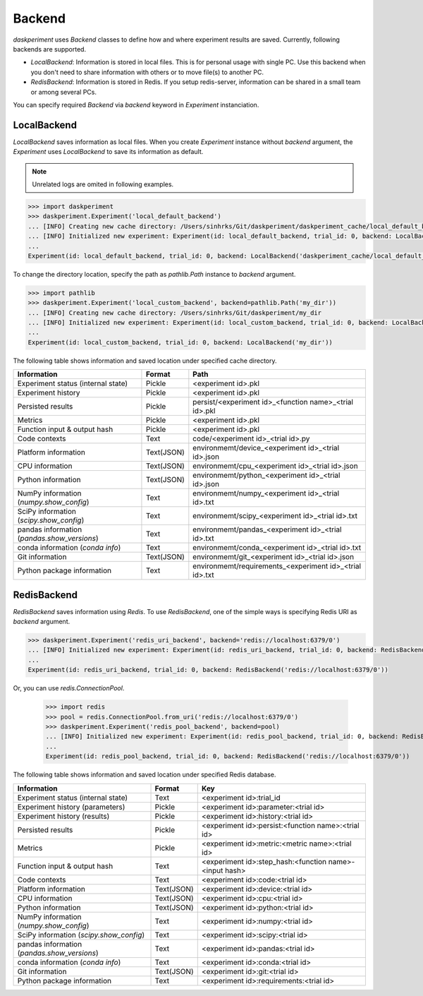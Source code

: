 Backend
=======

`daskperiment` uses `Backend` classes to define how and where experiment results are saved. Currently, following backends are supported.

* `LocalBackend`: Information is stored in local files. This is for personal
  usage with single PC. Use this backend when you don't need to share information
  with others or to move file(s) to another PC.
* `RedisBackend`: Information is stored in Redis. If you setup redis-server,
  information can be shared in a small team or among several PCs.

You can specify required `Backend` via `backend` keyword in `Experiment` instanciation.

LocalBackend
------------

`LocalBackend` saves information as local files. When you create `Experiment` instance without `backend` argument, the `Experiment` uses `LocalBackend` to save its information as default.

.. note::

   Unrelated logs are omited in following examples.

.. code-block:: python

   >>> import daskperiment
   >>> daskperiment.Experiment('local_default_backend')
   ... [INFO] Creating new cache directory: /Users/sinhrks/Git/daskperiment/daskperiment_cache/local_default_backend
   ... [INFO] Initialized new experiment: Experiment(id: local_default_backend, trial_id: 0, backend: LocalBackend('daskperiment_cache/local_default_backend'))
   ...
   Experiment(id: local_default_backend, trial_id: 0, backend: LocalBackend('daskperiment_cache/local_default_backend'))

To change the directory location, specify the path as `pathlib.Path` instance to `backend` argument.

.. code-block:: python

   >>> import pathlib
   >>> daskperiment.Experiment('local_custom_backend', backend=pathlib.Path('my_dir'))
   ... [INFO] Creating new cache directory: /Users/sinhrks/Git/daskperiment/my_dir
   ... [INFO] Initialized new experiment: Experiment(id: local_custom_backend, trial_id: 0, backend: LocalBackend('my_dir'))
   ...
   Experiment(id: local_custom_backend, trial_id: 0, backend: LocalBackend('my_dir'))


The following table shows information and saved location under specified cache directory.

============================================= ========== ===================
Information                                   Format     Path
============================================= ========== ===================
Experiment status (internal state)            Pickle     <experiment id>.pkl
Experiment history                            Pickle     <experiment id>.pkl
Persisted results                             Pickle     persist/<experiment id>_<function name>_<trial id>.pkl
Metrics                                       Pickle     <experiment id>.pkl
Function input & output hash                  Pickle     <experiment id>.pkl
Code contexts                                 Text       code/<experiment id>_<trial id>.py
Platform information                          Text(JSON) environmemt/device_<experiment id>_<trial id>.json
CPU information                               Text(JSON) environmemt/cpu_<experiment id>_<trial id>.json
Python information                            Text(JSON) environmemt/python_<experiment id>_<trial id>.json
NumPy information (`numpy.show_config`)       Text       environmemt/numpy_<experiment id>_<trial id>.txt
SciPy information (`scipy.show_config`)       Text       environmemt/scipy_<experiment id>_<trial id>.txt
pandas information (`pandas.show_versions`)   Text       environmemt/pandas_<experiment id>_<trial id>.txt
conda information (`conda info`)              Text       environmemt/conda_<experiment id>_<trial id>.txt
Git information                               Text(JSON) environmemt/git_<experiment id>_<trial id>.json
Python package information                    Text       environmemt/requirements_<experiment id>_<trial id>.txt
============================================= ========== ===================


RedisBackend
------------

`RedisBackend` saves information using `Redis`. To use `RedisBackend`, one of the simple ways is specifying Redis URI as `backend` argument.

.. code-block:: python

   >>> daskperiment.Experiment('redis_uri_backend', backend='redis://localhost:6379/0')
   ... [INFO] Initialized new experiment: Experiment(id: redis_uri_backend, trial_id: 0, backend: RedisBackend('redis://localhost:6379/0'))
   ...
   Experiment(id: redis_uri_backend, trial_id: 0, backend: RedisBackend('redis://localhost:6379/0'))

Or, you can use `redis.ConnectionPool`.

   >>> import redis
   >>> pool = redis.ConnectionPool.from_uri('redis://localhost:6379/0')
   >>> daskperiment.Experiment('redis_pool_backend', backend=pool)
   ... [INFO] Initialized new experiment: Experiment(id: redis_pool_backend, trial_id: 0, backend: RedisBackend('redis://localhost:6379/0'))
   ...
   Experiment(id: redis_pool_backend, trial_id: 0, backend: RedisBackend('redis://localhost:6379/0'))


The following table shows information and saved location under specified Redis database.

============================================= ========== ===================
Information                                   Format     Key
============================================= ========== ===================
Experiment status (internal state)            Text       <experiment id>:trial_id
Experiment history (parameters)               Pickle     <experiment id>:parameter:<trial id>
Experiment history (results)                  Pickle     <experiment id>:history:<trial id>
Persisted results                             Pickle     <experiment id>:persist:<function name>:<trial id>
Metrics                                       Pickle     <experiment id>:metric:<metric name>:<trial id>
Function input & output hash                  Text       <experiment id>:step_hash:<function name>-<input hash>
Code contexts                                 Text       <experiment id>:code:<trial id>
Platform information                          Text(JSON) <experiment id>:device:<trial id>
CPU information                               Text(JSON) <experiment id>:cpu:<trial id>
Python information                            Text(JSON) <experiment id>:python:<trial id>
NumPy information (`numpy.show_config`)       Text       <experiment id>:numpy:<trial id>
SciPy information (`scipy.show_config`)       Text       <experiment id>:scipy:<trial id>
pandas information (`pandas.show_versions`)   Text       <experiment id>:pandas:<trial id>
conda information (`conda info`)              Text       <experiment id>:conda:<trial id>
Git information                               Text(JSON) <experiment id>:git:<trial id>
Python package information                    Text       <experiment id>:requirements:<trial id>
============================================= ========== ===================
